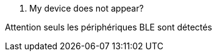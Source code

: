 [panel,danger]
. My device does not appear?
--
Attention seuls les périphériques BLE sont détectés

--